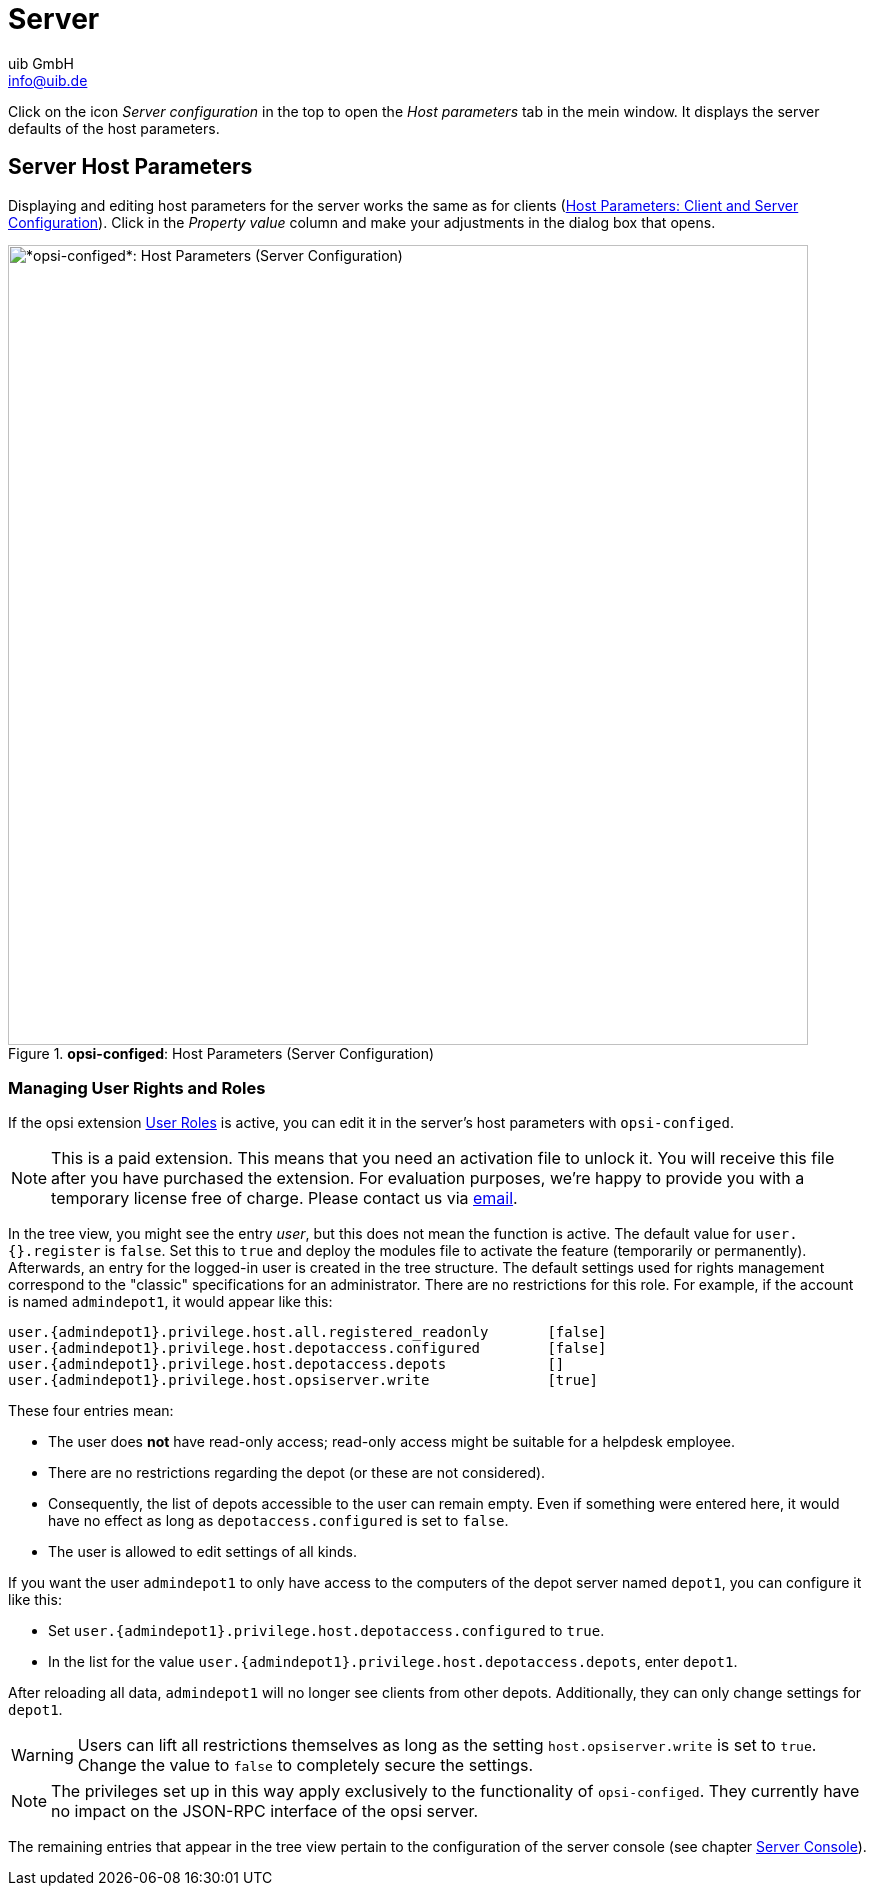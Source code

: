 ////
; Copyright (c) uib GmbH (www.uib.de)
; This documentation is owned by uib
; and published under the german creative commons by-sa license
; see:
; https://creativecommons.org/licenses/by-sa/3.0/de/
; https://creativecommons.org/licenses/by-sa/3.0/de/legalcode
; english:
; https://creativecommons.org/licenses/by-sa/3.0/
; https://creativecommons.org/licenses/by-sa/3.0/legalcode
;
; credits: https://www.opsi.org/credits/
////

:Author:    uib GmbH
:Email:     info@uib.de
:Date:      07.05.2024
:Revision:  4.3
:toclevels: 6
:doctype:   book
:icons:     font
:xrefstyle: full



[[opsi-manual-configed-server]]
= Server

Click on the icon _Server configuration_ in the top to open the _Host parameters_ tab in the mein window. It displays the server defaults of the host parameters.

[[opsi-manual-configed-hostproperties-server]]
== Server Host Parameters

Displaying and editing host parameters for the server works the same as for clients (xref:gui:configed/userguide-clients.adoc#opsi-manual-configed-hostproperties[Host Parameters: Client and Server Configuration]). Click in the _Property value_ column and make your adjustments in the dialog box that opens.

.*opsi-configed*: Host Parameters (Server Configuration)
image::opsi-configed-hostparameters-server.png["*opsi-configed*: Host Parameters (Server Configuration)", width=800, pdfwidth=80%]

[[opsi-manual-configed-hostproperties-userroles]]
=== Managing User Rights and Roles

If the opsi extension xref:opsi-modules:user-roles.adoc[User Roles] is active, you can edit it in the server’s host parameters with `opsi-configed`.

NOTE: This is a paid extension. This means that you need an activation file to unlock it. You will receive this file after you have purchased the extension. For evaluation purposes, we're happy to provide you with a temporary license free of charge. Please contact us via mailto:info@uib.de[email].

In the tree view, you might see the entry _user_, but this does not mean the function is active. The default value for `user.{}.register` is `false`. Set this to `true` and deploy the modules file to activate the feature (temporarily or permanently). Afterwards, an entry for the logged-in user is created in the tree structure. The default settings used for rights management correspond to the "classic" specifications for an administrator. There are no restrictions for this role. For example, if the account is named `admindepot1`, it would appear like this:

[source,console,subs="verbatim,quotes"]
----
user.{admindepot1}.privilege.host.all.registered_readonly       [false]
user.{admindepot1}.privilege.host.depotaccess.configured        [false]
user.{admindepot1}.privilege.host.depotaccess.depots            []
user.{admindepot1}.privilege.host.opsiserver.write              [true]
----

These four entries mean:

* The user does *not* have read-only access; read-only access might be suitable for a helpdesk employee.
* There are no restrictions regarding the depot (or these are not considered).
* Consequently, the list of depots accessible to the user can remain empty. Even if something were entered here, it would have no effect as long as `depotaccess.configured` is set to `false`.
* The user is allowed to edit settings of all kinds.

If you want the user `admindepot1` to only have access to the computers of the depot server named `depot1`, you can configure it like this:

* Set `user.\{admindepot1}.privilege.host.depotaccess.configured` to `true`.
* In the list for the value `user.\{admindepot1}.privilege.host.depotaccess.depots`, enter `depot1`.

After reloading all data, `admindepot1` will no longer see clients from other depots. Additionally, they can only change settings for `depot1`.

WARNING: Users can lift all restrictions themselves as long as the setting `host.opsiserver.write` is set to `true`. Change the value to `false` to completely secure the settings.

NOTE: The privileges set up in this way apply exclusively to the functionality of `opsi-configed`. They currently have no impact on the JSON-RPC interface of the opsi server.

The remaining entries that appear in the tree view pertain to the configuration of the server console (see chapter xref:gui:configed/userguide-serverconsole.adoc[Server Console]).
